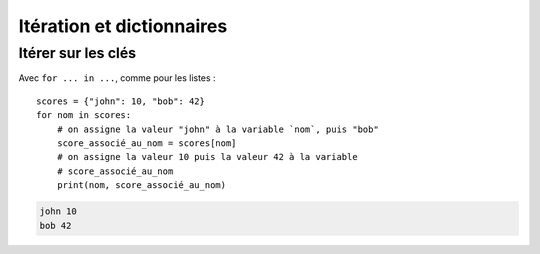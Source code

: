 Itération et dictionnaires
==========================

Itérer sur les clés
-------------------

Avec ``for ... in ...``, comme pour les listes : ::

    scores = {"john": 10, "bob": 42}
    for nom in scores:
        # on assigne la valeur "john" à la variable `nom`, puis "bob"
        score_associé_au_nom = scores[nom]
        # on assigne la valeur 10 puis la valeur 42 à la variable
        # score_associé_au_nom
        print(nom, score_associé_au_nom)

.. code-block::

    john 10
    bob 42

